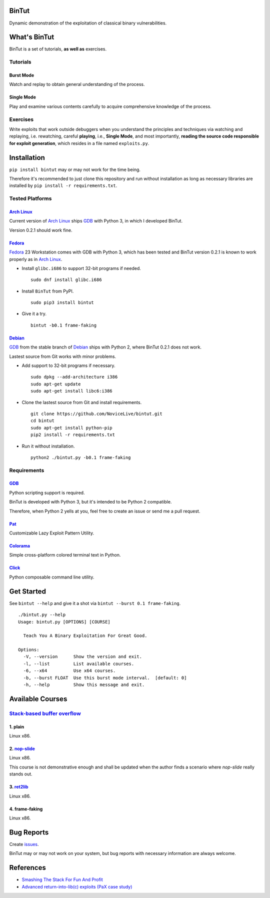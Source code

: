 BinTut
======


.. image:: https://img.shields.io/pypi/v/bintut.svg
   :target: https://pypi.python.org/pypi/BinTut


Dynamic demonstration of the exploitation of
classical binary vulnerabilities.


What's BinTut
=============

BinTut is a set of tutorials, **as well as** exercises.


Tutorials
---------

Burst Mode
++++++++++

Watch and replay to obtain general understanding of the process.


Single Mode
+++++++++++

Play and examine various contents carefully
to acquire comprehensive knowledge of the process.


Exercises
---------

Write exploits that work outside debuggers
when you understand the principles and techniques
via watching and replaying, i.e. rewatching,
careful **playing**, i.e., **Single Mode**,
and most importantly,
**reading the source code responsible for exploit generation**,
which resides in a file named ``exploits.py``.


Installation
============

``pip install bintut`` may or may not work for the time being.

Therefore it's recommended to just clone this repository
and run without installation
as long as necessary libraries are installed
by ``pip install -r requirements.txt``.


Tested Platforms
----------------

`Arch Linux`_
+++++++++++++

Current version of `Arch Linux`_ ships GDB_ with Python 3,
in which I developed BinTut.

Version 0.2.1 should work fine.

Fedora_
+++++++

Fedora_ 23 Workstation comes with GDB with Python 3,
which has been tested
and BinTut version 0.2.1 is known to work properly
as in `Arch Linux`_.

- Install ``glibc.i686`` to support 32-bit programs if needed.

  ::

     sudo dnf install glibc.i686

- Install ``BinTut`` from PyPI.

  ::

     sudo pip3 install bintut

- Give it a try.

  ::

     bintut -b0.1 frame-faking

Debian_
+++++++

GDB_ from the stable branch of Debian_ ships with Python 2,
where BinTut 0.2.1 does not work.

Lastest source from Git works with minor problems.

- Add support to 32-bit programs if necessary.

  ::

     sudo dpkg --add-architecture i386
     sudo apt-get update
     sudo apt-get install libc6:i386

- Clone the lastest source from Git and install requirements.

  ::

     git clone https://github.com/NoviceLive/bintut.git
     cd bintut
     sudo apt-get install python-pip
     pip2 install -r requirements.txt

- Run it without installation.

  ::

     python2 ./bintut.py -b0.1 frame-faking


Requirements
------------

GDB_
++++

Python scripting support is required.

BinTut is developed with Python 3,
but it's intended to be Python 2 compatible.

Therefore, when Python 2 yells at you,
feel free to create an issue or send me a pull request.

Pat_
++++

Customizable Lazy Exploit Pattern Utility.

Colorama_
+++++++++

Simple cross-platform colored terminal text in Python.

Click_
++++++

Python composable command line utility.


Get Started
===========

See ``bintut --help`` and give it a shot
via ``bintut --burst 0.1 frame-faking``.

::

   ./bintut.py --help
   Usage: bintut.py [OPTIONS] [COURSE]

     Teach You A Binary Exploitation For Great Good.

   Options:
     -V, --version      Show the version and exit.
     -l, --list         List available courses.
     -6, --x64          Use x64 courses.
     -b, --burst FLOAT  Use this burst mode interval.  [default: 0]
     -h, --help         Show this message and exit.


Available Courses
=================

`Stack-based buffer overflow`_
------------------------------

1. plain
++++++++

Linux x86.


2. `nop-slide`_
+++++++++++++++

Linux x86.

This course is not demonstrative enough
and shall be updated when the author finds a scenario
where `nop-slide` really stands out.


3. ret2lib_
+++++++++++

Linux x86.


4. frame-faking
+++++++++++++++

Linux x86.


Bug Reports
===========

Create `issues <https://github.com/NoviceLive/bintut/issues>`_.

BinTut may or may not work on your system,
but bug reports with necessary information are always welcome.


References
==========

- `Smashing The Stack For Fun And Profit <http://phrack.org/issues/49/14.html>`_

- `Advanced return-into-lib(c) exploits (PaX case study) <http://phrack.org/issues/58/4.html>`_


.. _Arch Linux: https://www.archlinux.org/
.. _Fedora: https://getfedora.org/
.. _Debian: https://www.debian.org/
.. _GDB: http://www.gnu.org/software/gdb/
.. _Pat: https://github.com/NoviceLive/pat
.. _Colorama: https://github.com/tartley/colorama
.. _Click: https://github.com/mitsuhiko/click
.. _Stack-based buffer overflow: https://en.wikipedia.org/wiki/Stack_buffer_overflow
.. _nop-slide: https://en.wikipedia.org/wiki/NOP_slide
.. _ret2lib: https://en.wikipedia.org/wiki/Return-to-libc_attack
